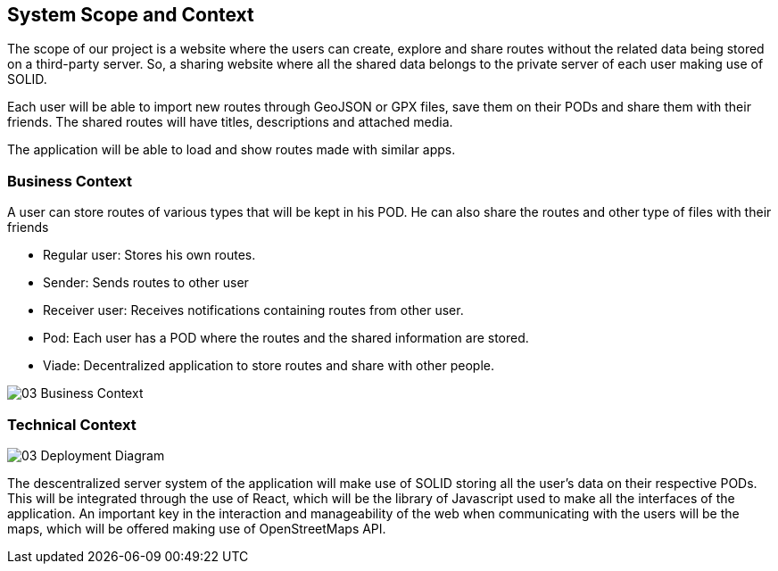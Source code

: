 [[section-system-scope-and-context]]
== System Scope and Context

The scope of our project is a website where the users can create, explore and share routes without the related data being stored on a third-party server. So, a sharing website where all the shared data belongs to the private server of each user making use of SOLID. 

Each user will be able to import new routes through GeoJSON or GPX files, save them on their PODs and share them with their friends.
The shared routes will have titles, descriptions and attached media.

The application will be able to load and show routes made with similar apps.


=== Business Context

A user can store routes of various types that will be kept in his POD. He can also share the routes  and other type of files with their friends

	* Regular user: Stores his own routes.
	* Sender: Sends routes to other user
	* Receiver user: Receives notifications containing routes from other user.
	* Pod: Each user has a POD where the routes and the shared information are stored.
	* Viade: Decentralized application to store routes and share with other people.

image::03_Business_Context.png[]



=== Technical Context

image::03_Deployment_Diagram.png[]

The descentralized server system of the application will make use of SOLID storing all the user's data on their respective PODs. This will be integrated through the use of React, which will be the library of Javascript used to make all the interfaces of the application. An important key in the interaction and manageability of the web when communicating with the users will be the maps, which will be offered making use of OpenStreetMaps API.